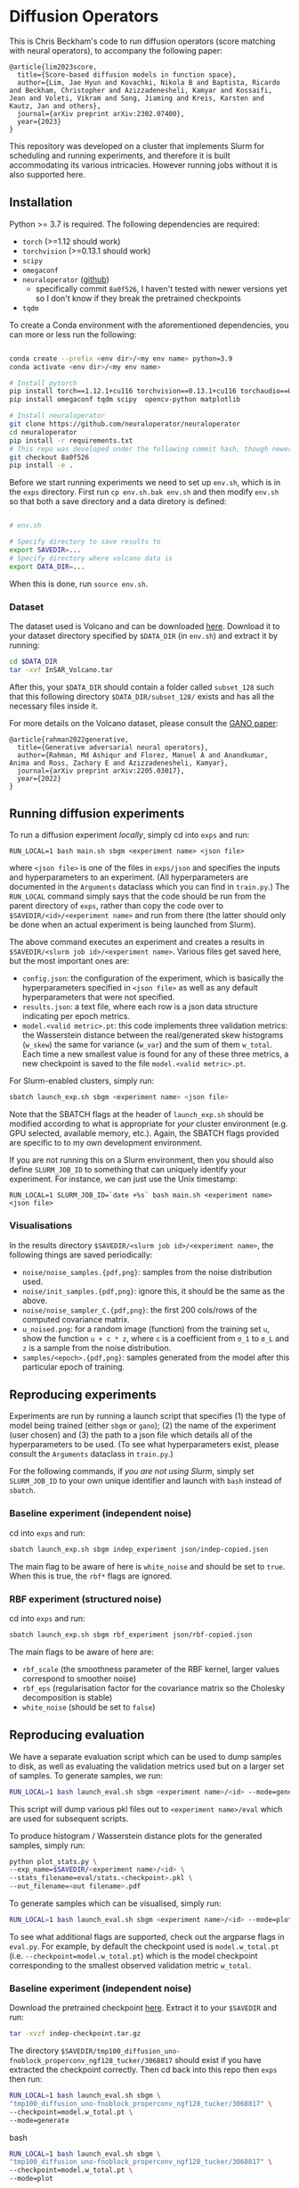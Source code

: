 * Diffusion Operators

This is Chris Beckham's code to run diffusion operators (score matching with neural operators), to accompany the following paper:

#+begin_src
@article{lim2023score,
  title={Score-based diffusion models in function space},
  author={Lim, Jae Hyun and Kovachki, Nikola B and Baptista, Ricardo and Beckham, Christopher and Azizzadenesheli, Kamyar and Kossaifi, Jean and Voleti, Vikram and Song, Jiaming and Kreis, Karsten and Kautz, Jan and others},
  journal={arXiv preprint arXiv:2302.07400},
  year={2023}
}
#+end_src

This repository was developed on a cluster that implements Slurm for scheduling and running experiments, and therefore it is built accommodating its various intricacies. However running jobs without it is also supported here.

** Installation

Python >= 3.7 is required. The following dependencies are required:

- =torch= (>=1.12 should work)
- =torchvision= (>=0.13.1 should work)
- =scipy=
- =omegaconf=
- =neuraloperator= ([[https://github.com/neuraloperator/neuraloperator][github]])
  - specifically commit =8a0f526=, I haven't tested with newer versions yet so I don't know if they break the pretrained checkpoints
- =tqdm=

To create a Conda environment with the aforementioned dependencies, you can more or less run the following:

#+begin_src bash

conda create --prefix <env dir>/<my env name> python=3.9
conda activate <env dir>/<my env name>

# Install pytorch
pip install torch==1.12.1+cu116 torchvision==0.13.1+cu116 torchaudio==0.12.1 --extra-index-url https://download.pytorch.org/whl/cu116
pip install omegaconf tqdm scipy  opencv-python matplotlib

# Install neuraloperator
git clone https://github.com/neuraloperator/neuraloperator
cd neuraloperator
pip install -r requirements.txt
# This repo was developed under the following commit hash, though newer versions may work (yet to be tested).
git checkout 8a0f526
pip install -e .
#+end_src

Before we start running experiments we need to set up =env.sh=, which is in the =exps= directory. First run =cp env.sh.bak env.sh= and then modify =env.sh= so that both a save directory and a data diretory is defined:

#+begin_src bash

# env.sh

# Specify directory to save results to
export SAVEDIR=...
# Specify directory where volcano data is
export DATA_DIR=...

#+end_src

When this is done, run =source env.sh=.

*** Dataset

The dataset used is Volcano and can be downloaded [[https://drive.google.com/file/d/1WgEOpawpyV_1lf80zpkz47VNtVqHR3ZK/view][here]]. Download it to your dataset directory specified by =$DATA_DIR= (in =env.sh=) and extract it by running:

#+begin_src bash
cd $DATA_DIR
tar -xvf InSAR_Volcano.tar
#+end_src

After this, your =$DATA_DIR= should contain a folder called =subset_128= such that this following directory =$DATA_DIR/subset_128/= exists and has all the necessary files inside it.

For more details on the Volcano dataset, please consult the [[https://arxiv.org/abs/2205.03017][GANO paper]]:

#+begin_src
@article{rahman2022generative,
  title={Generative adversarial neural operators},
  author={Rahman, Md Ashiqur and Florez, Manuel A and Anandkumar, Anima and Ross, Zachary E and Azizzadenesheli, Kamyar},
  journal={arXiv preprint arXiv:2205.03017},
  year={2022}
}
#+end_src

** Running diffusion experiments

To run a diffusion experiment /locally/, simply cd into =exps= and run:

#+begin_src 
RUN_LOCAL=1 bash main.sh sbgm <experiment name> <json file>
#+end_src

where =<json file>= is one of the files in =exps/json= and specifies the inputs and hyperparameters to an experiment. (All hyperparameters are documented in the =Arguments= dataclass which you can find in =train.py=.) The =RUN_LOCAL= command simply says that the code should be run from the parent directory of =exps=, rather than copy the code over to =$SAVEDIR/<id>/<experiment name>= and run from there (the latter should only be done when an actual experiment is being launched from Slurm).

The above command executes an experiment and creates a results in =$SAVEDIR/<slurm job id>/<experiment name>=. Various files get saved here, but the most important ones are:

- =config.json=: the configuration of the experiment, which is basically the hyperparameters specified in =<json file>= as well as any default hyperparameters that were not specified.
- =results.json=: a text file, where each row is a json data structure indicating per epoch metrics. 
- =model.<valid metric>.pt=: this code implements three validation metrics: the Wasserstein distance between the real/generated skew histograms (=w_skew=) the same for variance (=w_var=) and the sum of them =w_total=. Each time a new smallest value is found for any of these three metrics, a new checkpoint is saved to the file =model.<valid metric>.pt=.

For Slurm-enabled clusters, simply run:

#+begin_src  bash
sbatch launch_exp.sh sbgm <experiment name> <json file>
#+end_src

Note that the SBATCH flags at the header of =launch_exp.sh= should be modified according to what is appropriate for /your/ cluster environment (e.g. GPU selected, available memory, etc.). Again, the SBATCH flags provided are specific to to my own development environment.

If you are not running this on a Slurm environment, then you should also define =SLURM_JOB_ID= to something that can uniquely identify your experiment. For instance, we can just use the Unix timestamp:

#+begin_src 
RUN_LOCAL=1 SLURM_JOB_ID=`date +%s` bash main.sh <experiment name> <json file>
#+end_src

*** Visualisations

In the results directory =$SAVEDIR/<slurm job id>/<experiment name>=, the following things are saved periodically:

- =noise/noise_samples.{pdf,png}=: samples from the noise distribution used.
- =noise/init_samples.{pdf,png}=: ignore this, it should be the same as the above.
- =noise/noise_sampler_C.{pdf,png}=: the first 200 cols/rows of the computed covariance matrix.
- =u_noised.png=: for a random image (function) from the training set =u=, show the function =u + c * z=, where =c= is a coefficient from =σ_1= to =σ_L= and =z= is a sample from the noise distribution.
- =samples/<epoch>.{pdf,png}=: samples generated from the model after this particular epoch of training.

** Reproducing experiments

Experiments are run by running a launch script that specifies (1) the type of model being trained (either =sbgm= or =gano=); (2) the name of the experiment (user chosen) and (3) the path to a json file which details all of the hyperparameters to be used. (To see what hyperparameters exist, please consult the =Arguments= dataclass in =train.py=.)

For the following commands, if /you are not using Slurm/, simply set =SLURM_JOB_ID= to your own unique identifier and launch with =bash= instead of =sbatch=.

*** Baseline experiment (independent noise)

cd into =exps= and run:

#+begin_src bash
sbatch launch_exp.sh sbgm indep_experiment json/indep-copied.json
#+end_src

The main flag to be aware of here is =white_noise= and should be set to =true=. When this is true, the =rbf*= flags are ignored.

*** RBF experiment (structured noise)

cd into =exps= and run:

#+begin_src bash
sbatch launch_exp.sh sbgm rbf_experiment json/rbf-copied.json
#+end_src

The main flags to be aware of here are:

- =rbf_scale= (the smoothness parameter of the RBF kernel, larger values correspond to smoother noise)
- =rbf_eps= (regularisation factor for the covariance matrix so the Cholesky decomposition is stable)
- =white_noise= (should be set to =false=)

** Reproducing evaluation

We have a separate evaluation script which can be used to dump samples to disk, as well as evaluating the validation metrics used but on a larger set of samples. To generate samples, we run:

#+begin_src bash
RUN_LOCAL=1 bash launch_eval.sh sbgm <experiment name>/<id> --mode=generate
#+end_src

This script will dump various pkl files out to =<experiment name>/eval= which are used for subsequent scripts.

To produce histogram / Wasserstein distance plots for the generated samples, simply run:

#+begin_src bash
python plot_stats.py \
--exp_name=$SAVEDIR/<experiment name>/<id> \
--stats_filename=eval/stats.<checkpoint>.pkl \
--out_filename=<out filename>.pdf
#+end_src

To generate samples which can be visualised, simply run:

#+begin_src bash
RUN_LOCAL=1 bash launch_eval.sh sbgm <experiment name>/<id> --mode=plot
#+end_src

To see what additional flags are supported, check out the argparse flags in =eval.py=. For example, by default the checkpoint used is =model.w_total.pt= (i.e. =--checkpoint=model.w_total.pt=) which is the model checkpoint corresponding to the smallest observed validation metric =w_total=.

*** Baseline experiment (independent noise)

Download the pretrained checkpoint [[https://drive.google.com/file/d/1LVPE84WtgyZn4rTRWfquuuS42zEzjbt3/view?usp=sharing][here]]. Extract it to your =$SAVEDIR= and run:

#+begin_src bash
tar -xvzf indep-checkpoint.tar.gz
#+end_src

The directory =$SAVEDIR/tmp100_diffusion_uno-fnoblock_properconv_ngf128_tucker/3068817= should exist if you have extracted the checkpoint correctly. Then cd back into this repo then =exps= then run:

#+begin_src bash
RUN_LOCAL=1 bash launch_eval.sh sbgm \
"tmp100_diffusion_uno-fnoblock_properconv_ngf128_tucker/3068817" \
--checkpoint=model.w_total.pt \
--mode=generate
#+end_src bash

#+begin_src bash
RUN_LOCAL=1 bash launch_eval.sh sbgm \
"tmp100_diffusion_uno-fnoblock_properconv_ngf128_tucker/3068817" \
--checkpoint=model.w_total.pt \
--mode=plot
#+end_src

*** RBF experiment (structured noise)

Download the pre-trained checkpoint [[https://drive.google.com/file/d/1zLFWZ3JOYAiDUkCJOFY1ma_Nqc56MOET/view?usp=drive_link][here]]. Extract it to your =$SAVEDIR= and run:

#+begin_src bash
tar -xvzf rbf-checkpoint.tar.gz
#+end_src

The directory =$SAVEDIR/tmp2000_rbf_pred-noise-b_repeat/3307092= should exist if you have extracted the checkpoint correctly. Then cd back into this repo then =exps= then run:

#+begin_src bash
RUN_LOCAL=1 bash launch_eval.sh sbgm \
"tmp2000_rbf_pred-noise-b_repeat/3307092" \
--checkpoint=model.w_total.pt \
--mode=generate
#+end_src bash

To generate the histograms, run:

#+begin_src bash
python plot_stats.py \
--exp_name=$SAVEDIR/tmp2000_rbf_pred-noise-b_repeat/3307092 \
--stats_filename=eval/stats.model.w_total.pt.pkl \
--out_filename=stats.pdf
#+end_src bash

(this will output a =stats.pdf= in the current directory)

[[./assets/stats_github.png]]

To generate images, run:

#+begin_src bash
RUN_LOCAL=1 bash launch_eval.sh sbgm \
"tmp2000_rbf_pred-noise-b_repeat/3307092" \
--checkpoint=model.w_total.pt \
--mode=plot
#+end_src

(this will output images in the =samples= subdirectory of the experiment folder)

[[./assets/samples_github.png]]

*** Super-resolution

Here we train diffusion operators on the original images downsampled to 60px. At generation time, we sample noise that is twice that resolution, effectively performing super-resolution from 60px to 120px.

Download the pre-trained checkpoint [[https://drive.google.com/file/d/1Z9VPip67MpBk68ZGGKZZBJYspYORgZ9b/view?usp=sharing][here]] and extract it to your =$SAVEDIR=. This tarfile contains the following experiments, each varies by the amount of RBF kernel smoothness used:

- =tmp2000_rbf_pred-noise_eqn1c_64px/3431833 -> rbf_scale = 0.05=
- =tmp2000_rbf_pred-noise_eqn1c_64px/3431835 -> rbf_scale = 0.1=
- =tmp2000_rbf_pred-noise_eqn1c_64px/3431834 -> rbf_scale = 0.2=

To perform super-res generation for any of them, run:

#+begin_src bash

# e.g. <name> = tmp2000_rbf_pred-noise_eqn1c_64px/3431835
RUN_LOCAL=1 bash launch_eval.sh sbgm \
<experiment name>/<id> \
--checkpoint=model.w_total.pt \
--mode=superres
#+end_src

For example, for our best performing experiment (an RBF scale of 0.2), generate the histograms with:

#+begin_src bash
python plot_stats.py \
--exp_name=$SAVEDIR/tmp2000_rbf_pred-noise_eqn1c_64px/3431834 \
--stats_filename=eval/stats_2x.model.w_total.pt.pkl \
--gt_stats_filename=eval/gt_stats_2x.pkl \
--out_filename=stats_superres.pdf
#+end_src

(note the specification of =gt_stats_filename=eval/gt_stats_2x.pkl=, we want to compare to the original 120px ground truth images, not the 60px ones)

[[./assets/sr_stats_github.png]]

To generate images, run:

#+begin_src bash
RUN_LOCAL=1 bash launch_eval.sh sbgm \
"tmp2000_rbf_pred-noise_eqn1c_64px/3431834" \
--checkpoint=model.w_total.pt \
--mode=plot
#+end_src

(this will output images in the =samples= subdirectory of the experiment folder)

[[./assets/sr_samples_github.png]]

